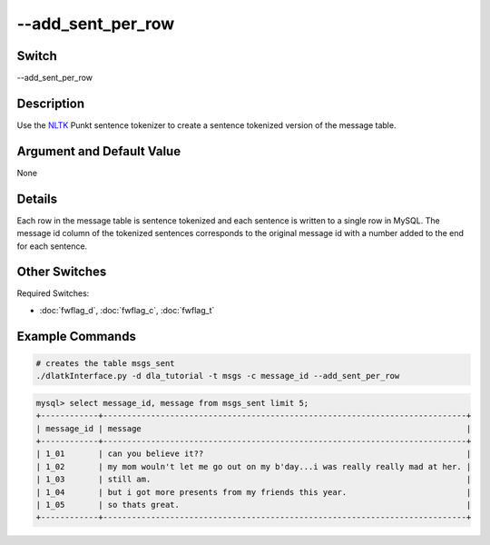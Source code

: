 .. _fwflag_add_sent_per_row:
==================
--add_sent_per_row
==================
Switch
======

--add_sent_per_row

Description
===========

Use the `NLTK <www.nltk.org>`_ Punkt sentence tokenizer to create a sentence tokenized version of the message table. 

Argument and Default Value
==========================

None

Details
=======

Each row in the message table is sentence tokenized and each sentence is written to a single row in MySQL. The message id column of the tokenized sentences corresponds to the original message id with a number added to the end for each sentence. 


Other Switches
==============

Required Switches:

* :doc:`fwflag_d`, :doc:`fwflag_c`, :doc:`fwflag_t` 


Example Commands
================

.. code-block:: bash
	
	# creates the table msgs_sent
	./dlatkInterface.py -d dla_tutorial -t msgs -c message_id --add_sent_per_row

.. code-block:: mysql 

	mysql> select message_id, message from msgs_sent limit 5;
	+------------+----------------------------------------------------------------------------+
	| message_id | message                                                                    |
	+------------+----------------------------------------------------------------------------+
	| 1_01       | can you believe it??                                                       |
	| 1_02       | my mom wouln't let me go out on my b'day...i was really really mad at her. |
	| 1_03       | still am.                                                                  |
	| 1_04       | but i got more presents from my friends this year.                         |
	| 1_05       | so thats great.                                                            |
	+------------+----------------------------------------------------------------------------+